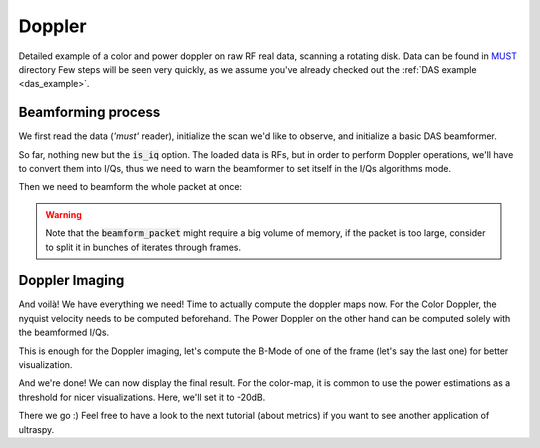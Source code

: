 .. _doppler_example:

Doppler
=======
Detailed example of a color and power doppler on raw RF real data, scanning a
rotating disk. Data can be found in `MUST <https://www.biomecardio.com/MUST/>`_
directory Few steps will be seen very quickly, as we assume you've already
checked out the :ref:`DAS example <das_example>`.


Beamforming process
-------------------

We first read the data (`'must'` reader), initialize the scan we'd like to
observe, and initialize a basic DAS beamformer.

.. code-block:: python
    :linenos:

    import numpy as np
    import cupy as cp
    from ultraspy.io.reader import Reader
    from ultraspy.scan import GridScan
    from ultraspy.beamformers.das import DelayAndSum
    import ultraspy as us

    # Load the data
    reader = Reader('/path/to/rotating_disk.mat', 'must')

    # Medium to observe
    x = np.linspace(-12.5, 12.5, 250) * 1e-3
    z = np.linspace(10, 35, 250) * 1e-3
    scan = GridScan(x, z)

    # DAS Beamformer, with the I/Q option set to True, as we need to work on
    # phase-shifts for Doppler
    beamformer = DelayAndSum(is_iq=True)
    beamformer.automatic_setup(reader.acquisition_info, reader.probe)

So far, nothing new but the :code:`is_iq` option. The loaded data is RFs, but
in order to perform Doppler operations, we'll have to convert them into I/Qs,
thus we need to warn the beamformer to set itself in the I/Qs algorithms mode.

.. tabs::

    .. group-tab:: GPU version

        .. code-block:: python
           :linenos:

            # Send the whole packet to GPU, as complex data so we can store I/Qs
            d_data = cp.asarray(reader.data, np.complex64)

            # Conversion, required some info about the acquisition
            info = beamformer.setup
            us.rf2iq(d_data, info['central_freq'], info['sampling_freq'],
                     beamformer.t0)


    .. group-tab:: CPU version

        .. code-block:: python
           :linenos:

            # Conversion to I/Qs, required some info about the acquisition
            info = beamformer.setup
            data = us.cpu.rf2iq(data, info['central_freq'],
                                info['sampling_freq'], beamformer.t0)


Then we need to beamform the whole packet at once:

.. tabs::

    .. group-tab:: GPU version

        .. code-block:: python
           :linenos:

            d_beamformed_packet = beamformer.beamform_packet(d_data, scan)


    .. group-tab:: CPU version

        .. code-block:: python
           :linenos:

            beamformed_packet = beamformer.beamform_packet(data, scan)


.. warning::
    Note that the :code:`beamform_packet` might require a big volume of memory,
    if the packet is too large, consider to split it in bunches of iterates
    through frames.


Doppler Imaging
---------------

And voilà! We have everything we need! Time to actually compute the doppler
maps now. For the Color Doppler, the nyquist velocity needs to be computed
beforehand. The Power Doppler on the other hand can be computed solely with the
beamformed I/Qs.

.. tabs::

    .. group-tab:: GPU version

        .. code-block:: python
           :linenos:

            # We need to know the nyquist velocity for the color-map
            nyquist = info['sound_speed'] * info['prf'] / (4 * info['central_freq'])

            # Doppler maps
            d_color_map = us.get_color_doppler_map(d_beamformed_packet, nyquist)
            d_power_map = us.get_power_doppler_map(d_beamformed_packet)
            color_map = d_color_map.get()
            power_map = d_power_map.get()


    .. group-tab:: CPU version

        .. code-block:: python
           :linenos:

            # We need to know the nyquist velocity for the color-map
            nyquist = info['sound_speed'] * info['prf'] / (4 * info['central_freq'])

            # Doppler maps
            color_map = us.cpu.get_color_doppler_map(beamformed_packet, nyquist)
            power_map = us.cpu.get_power_doppler_map(beamformed_packet)


This is enough for the Doppler imaging, let's compute the B-Mode of one of the
frame (let's say the last one) for better visualization.

.. tabs::

    .. group-tab:: GPU version

        .. code-block:: python
           :linenos:

            d_last_beamformed = d_beamformed_packet[..., -1].copy()
            d_envelope = beamformer.compute_envelope(d_last_beamformed, scan)
            us.to_b_mode(d_envelope)
            b_mode = d_envelope.get()


    .. group-tab:: CPU version

        .. code-block:: python
           :linenos:

            last_beamformed = beamformed_packet[..., -1].copy()
            envelope = beamformer.compute_envelope(last_beamformed, scan)
            b_mode = us.to_b_mode(envelope)


And we're done! We can now display the final result. For the color-map, it is
common to use the power estimations as a threshold for nicer visualizations.
Here, we'll set it to -20dB.

.. code-block:: python
    :linenos:

    import matplotlib.pyplot as plt

    # Power threshold for color map
    power_threshold = -20
    doppler_colormap = us.get_doppler_colormap()

    # Display init
    extent = [x * 1e3 for x in [x[0], x[-1], z[-1], z[0]]]  # In mm
    fig, axes = plt.subplots(1, 2)

    # Color map, we show the B-Mode first, then the masked color-map
    color_map = np.ma.masked_where(power_map < power_threshold, color_map)
    axes[0].imshow(b_mode.T, extent=extent, cmap='gray', clim=[-60, 0])
    im1 = axes[0].imshow(color_map.T, extent=extent, cmap=doppler_colormap,
                         clim=[-nyquist, nyquist])
    fig.colorbar(im1, ax=axes[0])
    axes[0].set_title('Color map (doppler velocity (m/s))')

    # Power map
    im2 = axes[1].imshow(power_map.T, extent=extent, cmap='hot', clim=[-30, 0])
    axes[1].set_title('Power map (dB)')
    fig.colorbar(im2, ax=axes[1])

    plt.show()


.. image:: ../images/doppler.png
   :width: 800

There we go :) Feel free to have a look to the next tutorial (about metrics) if
you want to see another application of ultraspy.
